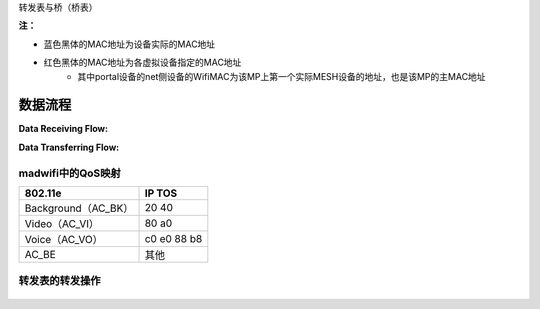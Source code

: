 转发表与桥（桥表）

.. image:: meshDevice.png

**注：**

* 蓝色黑体的MAC地址为设备实际的MAC地址
* 红色黑体的MAC地址为各虚拟设备指定的MAC地址
   * 其中portal设备的net侧设备的WifiMAC为该MP上第一个实际MESH设备的地址，也是该MP的主MAC地址


数据流程
========== 

**Data Receiving Flow:**

.. image:: dataRecvFlow.png


**Data Transferring Flow:**

.. image:: dataTranFlow.png

 

madwifi中的QoS映射
----------------------

+------------------------+---------------------------+
|      802.11e           |           IP TOS          |
+========================+===========================+
|  Background（AC_BK）   |             20            |
|                        |             40            |
+------------------------+---------------------------+
|  Video（AC_VI）        |             80            |
|                        |             a0            |
+------------------------+---------------------------+
|                        |             c0            |
|                        |             e0            |
|  Voice（AC_VO）        |             88            |
|                        |             b8            |
+------------------------+---------------------------+
|     AC_BE              |            其他           |
+------------------------+---------------------------+


 
转发表的转发操作
-------------------

 .. image:: forwardingOp.png


